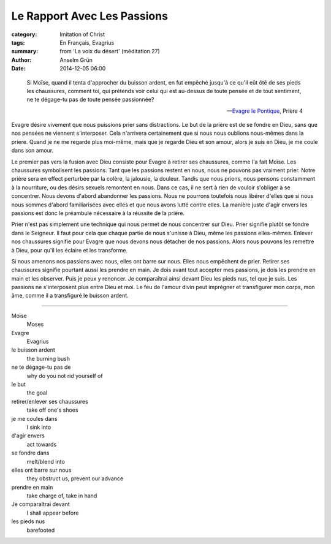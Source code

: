 
Le Rapport Avec Les Passions
============================

:category: Imitation of Christ
:tags: En Français, Evagrius
:summary: from 'La voix du désert' (méditation 27)
:author: Anselm Grün
:date: 2014-12-05 06:00


..

    Si Moïse, quand il tenta d'approcher du buisson ardent, en fut empêché
    jusqu'à ce qu'il eût ôté de ses pieds les chaussures, comment toi, qui
    prétends voir celui qui est au-dessus de toute pensée et de tout
    sentiment, ne te dégage-tu pas de toute pensée passionnée?

    -- `Evagre le Pontique`_, Prière 4

Evagre désire vivement que nous puissions prier sans distractions. Le but de
la prière est de se fondre en Dieu, sans que nos pensées ne viennent
s'interposer. Cela n'arrivera certainement que si nous nous oublions
nous-mêmes dans la priere. Quand je ne me regarde plus moi-même, mais que je
regarde Dieu et son amour, alors je suis en Dieu, je me coule dans son amour.

Le premier pas vers la fusion avec Dieu consiste pour Evagre à retirer ses
chaussures, comme l'a fait Moïse. Les chaussures symbolisent les passions.
Tant que les passions restent en nous, nous ne pouvons pas vraiment prier.
Notre prière sera en effect perturbée par la colère, la jalousie, la douleur.
Tandis que nous prions, nous pensons constamment à la nourriture, ou des
désirs sexuels remontent en nous. Dans ce cas, il ne sert à rien de vouloir
s'obliger à se concentrer. Nous devons d'abord abandonner les passions. Nous
ne pourrons toutefois nous libérer d'elles que si nous nous sommes d'abord
familiarisées avec elles et que nous avons lutté contre elles. La manière
juste d'agir envers les passions est donc le préambule nécessaire à la
réussite de la prière.

Prier n'est pas simplement une technique qui nous permet de nous
concentrer sur Dieu. Prier signifie plutôt se fondre dans le Seigneur. Il faut
pour cela que chaque partie de nous s'unisse à Dieu, même les passions
elles-mêmes. Enlever nos chaussures signifie pour Evagre que nous devons nous
détacher de nos passions. Alors nous pouvons les remettre à Dieu, pour qu'il
les éclaire et les transforme.

Si nous amenons nos passions avec nous, elles ont barre sur nous. Elles nous
empêchent de prier. Retirer ses chaussures signifie pourtant aussi les
prendre en main. Je dois avant tout accepter mes passions, je dois les prendre
en main et les observer. Puis je peux y renoncer. Je comparaîtrai ainsi
devant Dieu les pieds nus, tel que je suis. Les passions ne s'interposent plus
entre Dieu et moi. Le feu de l'amour divin peut imprégner et transfigurer mon
corps, mon âme, comme il a transfiguré le buisson ardent.

----

Moïse
    Moses
Evagre
    Evagrius
le buisson ardent
    the burning bush
ne te dégage-tu pas de
    why do you not rid yourself of
le but
    the goal
retirer/enlever ses chaussures
    take off one's shoes
je me coules dans
    I sink into
d'agir envers
    act towards
se fondre dans
    melt/blend into
elles ont barre sur nous
    they obstruct us, prevent our advance
prendre en main
    take charge of, take in hand
Je comparaîtrai devant
    I shall appear before
les pieds nus
    barefooted

.. _Evagre le Pontique: http://en.wikipedia.org/wiki/Evagrius_Ponticus

